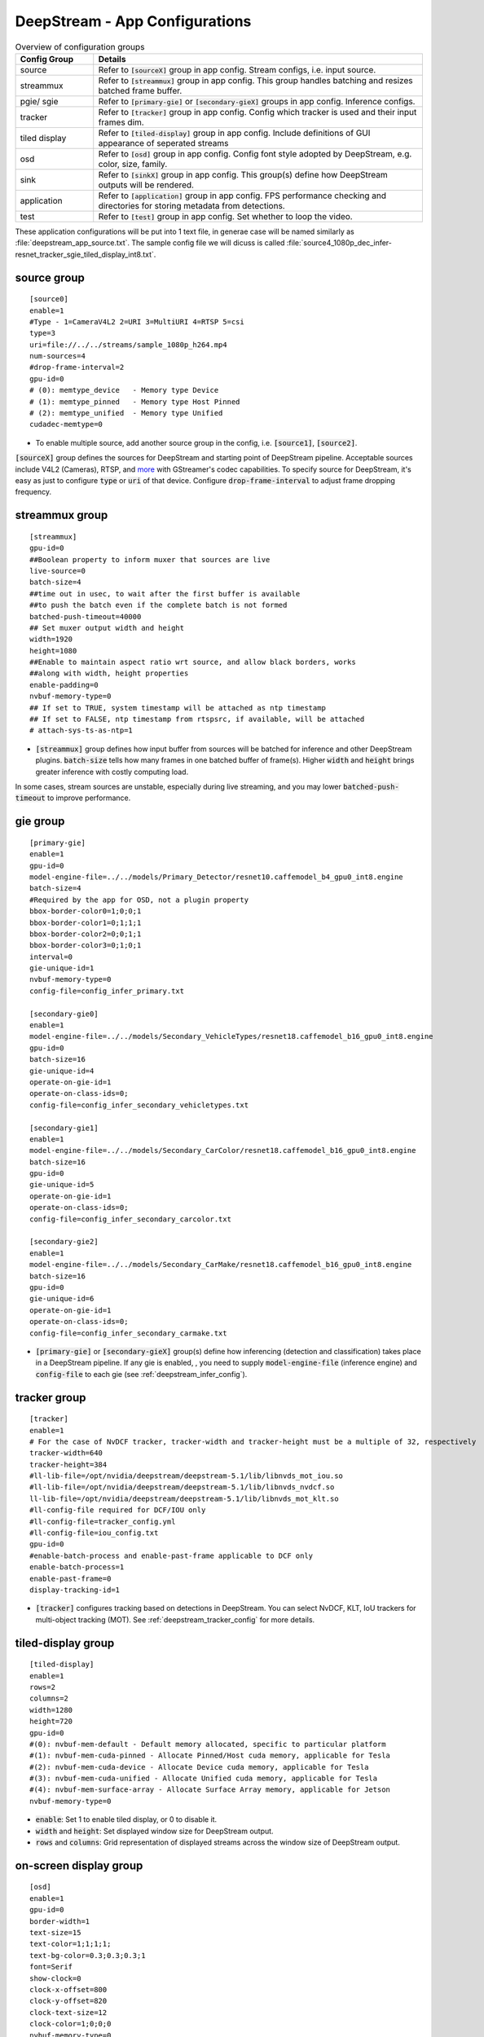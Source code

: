 DeepStream - App Configurations
===============================

.. list-table:: Overview of configuration groups
   :widths: 25 105
   :header-rows: 1

   * - Config Group
     - Details
   * - source
     - Refer to :code:`[sourceX]` group in app config. Stream configs, i.e. input source.
   * - streammux
     - Refer to :code:`[streammux]` group in app config. This group handles batching and resizes batched frame buffer.
   * - pgie/ sgie
     - Refer to :code:`[primary-gie]` or :code:`[secondary-gieX]` groups in app config. Inference configs.
   * - tracker
     - Refer to :code:`[tracker]` group in app config. Config which tracker is used and their input frames dim.
   * - tiled display
     - Refer to :code:`[tiled-display]` group in app config. Include definitions of GUI appearance of seperated streams
   * - osd
     - Refer to :code:`[osd]` group in app config. Config font style adopted by DeepStream, e.g. color, size, family.
   * - sink
     - Refer to :code:`[sinkX]` group in app config. This group(s) define how DeepStream outputs will be rendered.
   * - application
     - Refer to :code:`[application]` group in app config. FPS performance checking and directories for storing metadata from detections.
   * - test
     - Refer to :code:`[test]` group in app config. Set whether to loop the video.


These application configurations will be put into 1 text file, in generae case will be named similarly as :file:`deepstream_app_source.txt`. The sample config file we will dicuss is called :file:`source4_1080p_dec_infer-resnet_tracker_sgie_tiled_display_int8.txt`.

source group
------------

::
	
	[source0]
	enable=1
	#Type - 1=CameraV4L2 2=URI 3=MultiURI 4=RTSP 5=csi
	type=3
	uri=file://../../streams/sample_1080p_h264.mp4
	num-sources=4
	#drop-frame-interval=2
	gpu-id=0
	# (0): memtype_device   - Memory type Device
	# (1): memtype_pinned   - Memory type Host Pinned
	# (2): memtype_unified  - Memory type Unified
	cudadec-memtype=0


* To enable multiple source, add another source group in the config, i.e. :code:`[source1]`, :code:`[source2]`.

:code:`[sourceX]` group defines the sources for DeepStream and starting point of DeepStream pipeline. Acceptable sources include V4L2 (Cameras), RTSP, and `more <https://gstreamer.freedesktop.org/documentation/plugins_doc.html?gi-language=c>`_ with GStreamer's codec capabilities. To specify source for DeepStream, it's easy as just to configure :code:`type` or :code:`uri` of that device. Configure :code:`drop-frame-interval` to adjust frame dropping frequency.

streammux group
---------------

.. image:: assets/ds_streammux.png
	:width: 800px

::

	[streammux]
	gpu-id=0
	##Boolean property to inform muxer that sources are live
	live-source=0
	batch-size=4
	##time out in usec, to wait after the first buffer is available
	##to push the batch even if the complete batch is not formed
	batched-push-timeout=40000
	## Set muxer output width and height
	width=1920
	height=1080
	##Enable to maintain aspect ratio wrt source, and allow black borders, works
	##along with width, height properties
	enable-padding=0
	nvbuf-memory-type=0
	## If set to TRUE, system timestamp will be attached as ntp timestamp
	## If set to FALSE, ntp timestamp from rtspsrc, if available, will be attached
	# attach-sys-ts-as-ntp=1

* :code:`[streammux]` group defines how input buffer from sources will be batched for inference and other DeepStream plugins. :code:`batch-size` tells how many frames in one batched buffer of frame(s). Higher :code:`width` and :code:`height` brings greater inference with costly computing load.

In some cases, stream sources are unstable, especially during live streaming, and you may lower :code:`batched-push-timeout` to improve performance. 

gie group
---------

.. image:: assets/ds_infer.png
	:width: 800px

::

	[primary-gie]
	enable=1
	gpu-id=0
	model-engine-file=../../models/Primary_Detector/resnet10.caffemodel_b4_gpu0_int8.engine
	batch-size=4
	#Required by the app for OSD, not a plugin property
	bbox-border-color0=1;0;0;1
	bbox-border-color1=0;1;1;1
	bbox-border-color2=0;0;1;1
	bbox-border-color3=0;1;0;1
	interval=0
	gie-unique-id=1
	nvbuf-memory-type=0
	config-file=config_infer_primary.txt

	[secondary-gie0]
	enable=1
	model-engine-file=../../models/Secondary_VehicleTypes/resnet18.caffemodel_b16_gpu0_int8.engine
	gpu-id=0
	batch-size=16
	gie-unique-id=4
	operate-on-gie-id=1
	operate-on-class-ids=0;
	config-file=config_infer_secondary_vehicletypes.txt

	[secondary-gie1]
	enable=1
	model-engine-file=../../models/Secondary_CarColor/resnet18.caffemodel_b16_gpu0_int8.engine
	batch-size=16
	gpu-id=0
	gie-unique-id=5
	operate-on-gie-id=1
	operate-on-class-ids=0;
	config-file=config_infer_secondary_carcolor.txt

	[secondary-gie2]
	enable=1
	model-engine-file=../../models/Secondary_CarMake/resnet18.caffemodel_b16_gpu0_int8.engine
	batch-size=16
	gpu-id=0
	gie-unique-id=6
	operate-on-gie-id=1
	operate-on-class-ids=0;
	config-file=config_infer_secondary_carmake.txt


* :code:`[primary-gie]` or :code:`[secondary-gieX]` group(s) define how inferencing (detection and classification) takes place in a DeepStream pipeline. If any gie is enabled, , you need to supply :code:`model-engine-file` (inference engine) and :code:`config-file` to each gie (see :ref:`deepstream_infer_config`).

tracker group
-------------

.. image:: assets/ds_infer.png
	:width: 800px

::

	[tracker]
	enable=1
	# For the case of NvDCF tracker, tracker-width and tracker-height must be a multiple of 32, respectively
	tracker-width=640
	tracker-height=384
	#ll-lib-file=/opt/nvidia/deepstream/deepstream-5.1/lib/libnvds_mot_iou.so
	#ll-lib-file=/opt/nvidia/deepstream/deepstream-5.1/lib/libnvds_nvdcf.so
	ll-lib-file=/opt/nvidia/deepstream/deepstream-5.1/lib/libnvds_mot_klt.so
	#ll-config-file required for DCF/IOU only
	#ll-config-file=tracker_config.yml
	#ll-config-file=iou_config.txt
	gpu-id=0
	#enable-batch-process and enable-past-frame applicable to DCF only
	enable-batch-process=1
	enable-past-frame=0
	display-tracking-id=1


* :code:`[tracker]` configures tracking based on detections in DeepStream. You can select NvDCF, KLT, IoU trackers for multi-object tracking (MOT). See :ref:`deepstream_tracker_config` for more details.


tiled-display group
-------------------

.. image:: assets/ds_tiled.png
	:width: 800px

::

	[tiled-display]
	enable=1
	rows=2
	columns=2
	width=1280
	height=720
	gpu-id=0
	#(0): nvbuf-mem-default - Default memory allocated, specific to particular platform
	#(1): nvbuf-mem-cuda-pinned - Allocate Pinned/Host cuda memory, applicable for Tesla
	#(2): nvbuf-mem-cuda-device - Allocate Device cuda memory, applicable for Tesla
	#(3): nvbuf-mem-cuda-unified - Allocate Unified cuda memory, applicable for Tesla
	#(4): nvbuf-mem-surface-array - Allocate Surface Array memory, applicable for Jetson
	nvbuf-memory-type=0

* :code:`enable`: Set 1 to enable tiled display, or 0 to disable it.
* :code:`width` and :code:`height`: Set displayed window size for DeepStream output.
* :code:`rows` and :code:`columns`: Grid representation of displayed streams across the window size of DeepStream output.


on-screen display group
-----------------------

.. image:: assets/ds_osd.png
	:width: 800px

:: 

	[osd]
	enable=1
	gpu-id=0
	border-width=1
	text-size=15
	text-color=1;1;1;1;
	text-bg-color=0.3;0.3;0.3;1
	font=Serif
	show-clock=0
	clock-x-offset=800
	clock-y-offset=820
	clock-text-size=12
	clock-color=1;0;0;0
	nvbuf-memory-type=0

The format of :code:`text-color` and :code:`text-bg-color` is RGBA. Properties here are self-explanatory.

sink group
----------

:: 

	[sink0]
	enable=1
	#Type - 1=FakeSink 2=EglSink 3=File
	type=2
	sync=1
	source-id=0
	gpu-id=0
	nvbuf-memory-type=0

	[sink1]
	enable=0
	#Type - 1=FakeSink 2=EglSink 3=File 4=RTSPStreaming
	type=3
	#1=mp4 2=mkv
	container=1
	#1=h264 2=h265
	codec=1
	#encoder type 0=Hardware 1=Software
	enc-type=0
	sync=0
	#iframeinterval=10
	bitrate=2000000
	#H264 Profile - 0=Baseline 2=Main 4=High
	#H265 Profile - 0=Main 1=Main10
	profile=0
	output-file=out.mp4
	source-id=0

	[sink2]
	enable=0
	#Type - 1=FakeSink 2=EglSink 3=File 4=RTSPStreaming
	type=4
	#1=h264 2=h265
	codec=1
	#encoder type 0=Hardware 1=Software
	enc-type=0
	sync=0
	#iframeinterval=10
	bitrate=400000
	#H264 Profile - 0=Baseline 2=Main 4=High
	#H265 Profile - 0=Main 1=Main10
	profile=0
	# set below properties in case of RTSPStreaming
	rtsp-port=8554
	udp-port=5400

* Similar to :code:`[source]` group, to enable multiple sinks, add another sink group in the config, i.e. :code:`[sink1]`, :code:`[sink2]`.

:code:`[sinkX]` group(s) define how DeepStream outputs (displays or files) will be rendered. There are currently 6 types of sink supported by DeepStream, see `sink group <https://docs.nvidia.com/metropolis/deepstream/dev-guide/text/DS_ref_app_deepstream.html#sink-group>`_ for more details.


application group
-----------------

::

	[application]
	enable-perf-measurement=1 
	perf-measurement-interval-sec=5
	#gie-kitti-output-dir=streamscl	

* :code:`enable-perf-measurement`: Set to 0 to enable performance checking (which will evaluated by fps), or 1 to disable it.

* :code:`perf-measurement-interval-sec`: Set time interval for one performance checking.

* :code:`gie-kitti-output-dir=streamscl`: Directory path of detections output by detectors (bbox coords).


test group
----------

::

	[tests]
	file-loop=0

* :code:`file-loop`: Set 1 to loop the video, or 0 to stop video once the playback is finished.
